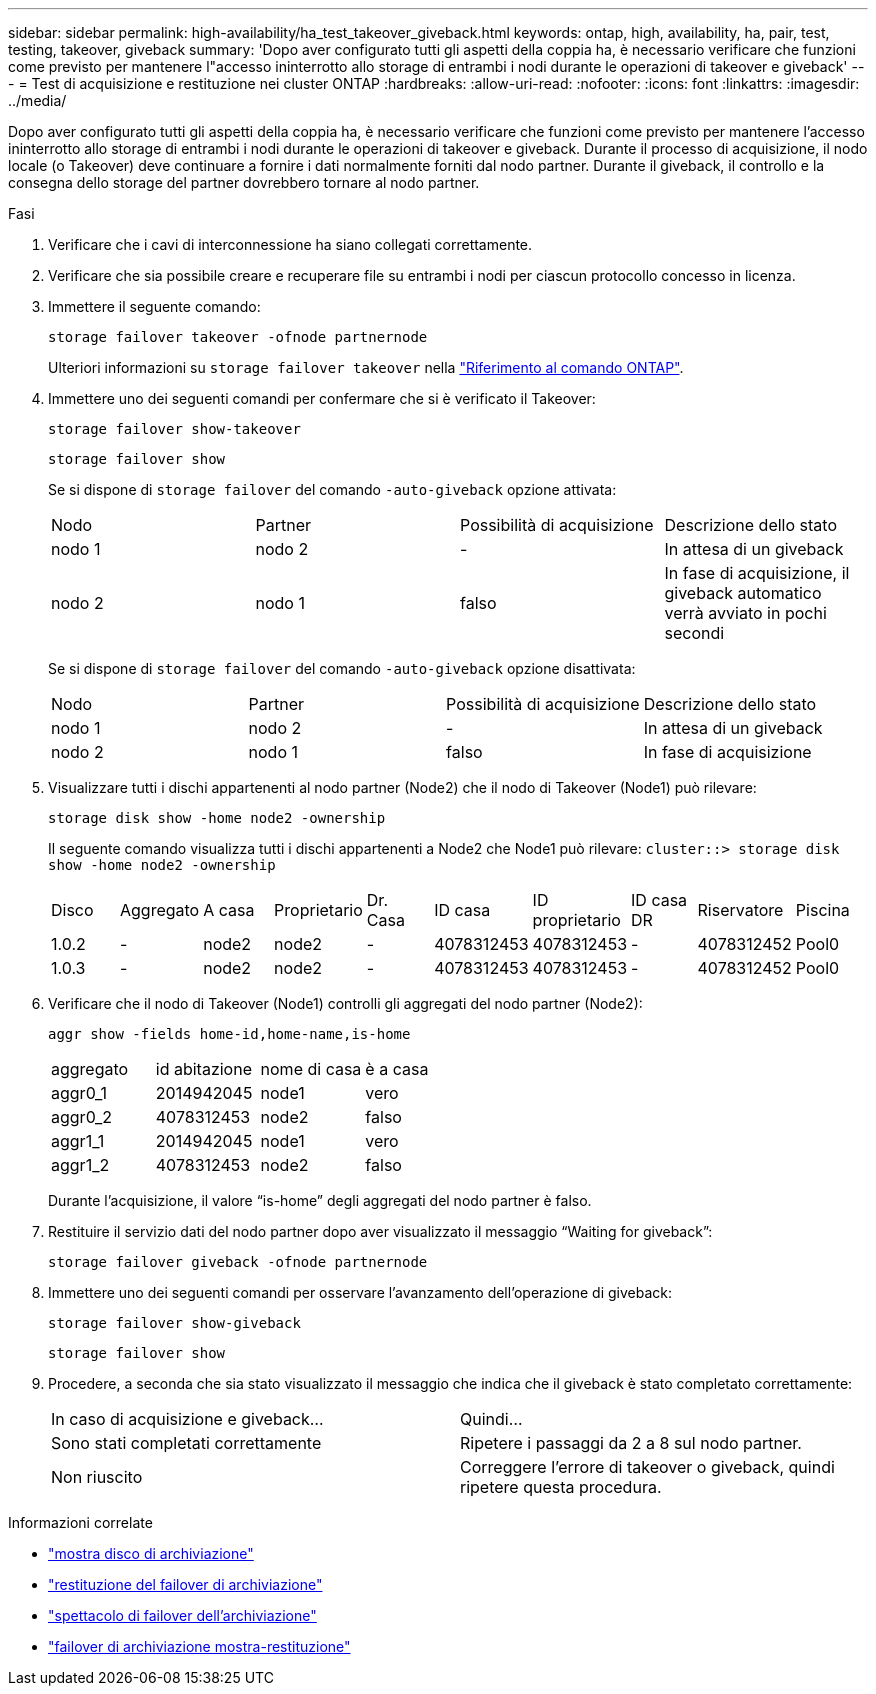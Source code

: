 ---
sidebar: sidebar 
permalink: high-availability/ha_test_takeover_giveback.html 
keywords: ontap, high, availability, ha, pair, test, testing, takeover, giveback 
summary: 'Dopo aver configurato tutti gli aspetti della coppia ha, è necessario verificare che funzioni come previsto per mantenere l"accesso ininterrotto allo storage di entrambi i nodi durante le operazioni di takeover e giveback' 
---
= Test di acquisizione e restituzione nei cluster ONTAP
:hardbreaks:
:allow-uri-read: 
:nofooter: 
:icons: font
:linkattrs: 
:imagesdir: ../media/


[role="lead"]
Dopo aver configurato tutti gli aspetti della coppia ha, è necessario verificare che funzioni come previsto per mantenere l'accesso ininterrotto allo storage di entrambi i nodi durante le operazioni di takeover e giveback. Durante il processo di acquisizione, il nodo locale (o Takeover) deve continuare a fornire i dati normalmente forniti dal nodo partner. Durante il giveback, il controllo e la consegna dello storage del partner dovrebbero tornare al nodo partner.

.Fasi
. Verificare che i cavi di interconnessione ha siano collegati correttamente.
. Verificare che sia possibile creare e recuperare file su entrambi i nodi per ciascun protocollo concesso in licenza.
. Immettere il seguente comando:
+
`storage failover takeover -ofnode partnernode`

+
Ulteriori informazioni su `storage failover takeover` nella link:https://docs.netapp.com/us-en/ontap-cli/storage-failover-takeover.html["Riferimento al comando ONTAP"^].

. Immettere uno dei seguenti comandi per confermare che si è verificato il Takeover:
+
`storage failover show-takeover`

+
`storage failover show`

+
--
Se si dispone di `storage failover` del comando `-auto-giveback` opzione attivata:

|===


| Nodo | Partner | Possibilità di acquisizione | Descrizione dello stato 


| nodo 1 | nodo 2 | - | In attesa di un giveback 


| nodo 2 | nodo 1 | falso | In fase di acquisizione, il giveback automatico verrà avviato in pochi secondi 
|===
Se si dispone di `storage failover` del comando `-auto-giveback` opzione disattivata:

|===


| Nodo | Partner | Possibilità di acquisizione | Descrizione dello stato 


| nodo 1 | nodo 2 | - | In attesa di un giveback 


| nodo 2 | nodo 1 | falso | In fase di acquisizione 
|===
--
. Visualizzare tutti i dischi appartenenti al nodo partner (Node2) che il nodo di Takeover (Node1) può rilevare:
+
`storage disk show -home node2 -ownership`

+
--
Il seguente comando visualizza tutti i dischi appartenenti a Node2 che Node1 può rilevare:
`cluster::> storage disk show -home node2 -ownership`

|===


| Disco | Aggregato | A casa | Proprietario | Dr. Casa | ID casa | ID proprietario | ID casa DR | Riservatore | Piscina 


| 1.0.2 | - | node2 | node2 | - | 4078312453 | 4078312453 | - | 4078312452 | Pool0 


| 1.0.3 | - | node2 | node2 | - | 4078312453 | 4078312453 | - | 4078312452 | Pool0 
|===
--
. Verificare che il nodo di Takeover (Node1) controlli gli aggregati del nodo partner (Node2):
+
`aggr show ‑fields home‑id,home‑name,is‑home`

+
--
|===


| aggregato | id abitazione | nome di casa | è a casa 


 a| 
aggr0_1
 a| 
2014942045
 a| 
node1
 a| 
vero



 a| 
aggr0_2
 a| 
4078312453
 a| 
node2
 a| 
falso



 a| 
aggr1_1
 a| 
2014942045
 a| 
node1
 a| 
vero



| aggr1_2 | 4078312453 | node2  a| 
falso

|===
Durante l'acquisizione, il valore "`is-home`" degli aggregati del nodo partner è falso.

--
. Restituire il servizio dati del nodo partner dopo aver visualizzato il messaggio "`Waiting for giveback`":
+
`storage failover giveback -ofnode partnernode`

. Immettere uno dei seguenti comandi per osservare l'avanzamento dell'operazione di giveback:
+
`storage failover show-giveback`

+
`storage failover show`

. Procedere, a seconda che sia stato visualizzato il messaggio che indica che il giveback è stato completato correttamente:
+
--
|===


| In caso di acquisizione e giveback... | Quindi... 


| Sono stati completati correttamente | Ripetere i passaggi da 2 a 8 sul nodo partner. 


| Non riuscito | Correggere l'errore di takeover o giveback, quindi ripetere questa procedura. 
|===
--


.Informazioni correlate
* link:https://docs.netapp.com/us-en/ontap-cli/storage-disk-show.html["mostra disco di archiviazione"^]
* link:https://docs.netapp.com/us-en/ontap-cli/storage-failover-giveback.html["restituzione del failover di archiviazione"^]
* link:https://docs.netapp.com/us-en/ontap-cli/storage-failover-show.html["spettacolo di failover dell'archiviazione"^]
* link:https://docs.netapp.com/us-en/ontap-cli/storage-failover-show-giveback.html["failover di archiviazione mostra-restituzione"^]

